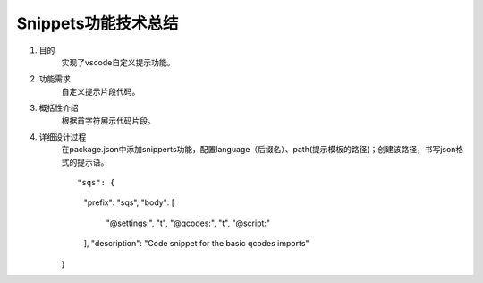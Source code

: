 
Snippets功能技术总结
-------------------
1. 目的
    实现了vscode自定义提示功能。

2. 功能需求
    自定义提示片段代码。
 
3. 概括性介绍
    根据首字符展示代码片段。

4. 详细设计过程
    在package.json中添加snipperts功能，配置language（后缀名）、path(提示模板的路径)；创建该路径，书写json格式的提示语。

    ::
 
    "sqs": {
        "prefix": "sqs",
        "body": [ 
            "@settings:",
            "\t",
            "@qcodes:",
            "\t",
            "@script:"
        ],
        "description": "Code snippet for the basic qcodes imports"
    }

